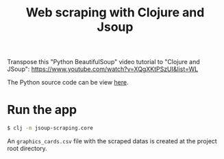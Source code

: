 #+title: Web scraping with Clojure and Jsoup

Transpose this "Python BeautifulSoup" video tutorial to "Clojure and JSoup":
https://www.youtube.com/watch?v=XQgXKtPSzUI&list=WL

The Python source code can be view [[https://code.datasciencedojo.com/datasciencedojo/tutorials/blob/master/Web%20Scraping%20with%20Python%20and%20BeautifulSoup/Web%20Scraping%20with%20Python%20and%20Beautiful%20Soup.py][here]].

* Run the app
#+begin_src sh
$ clj -m jsoup-scraping.core
#+end_src

An =graphics_cards.csv= file with the scraped datas is created at the project root directory.
